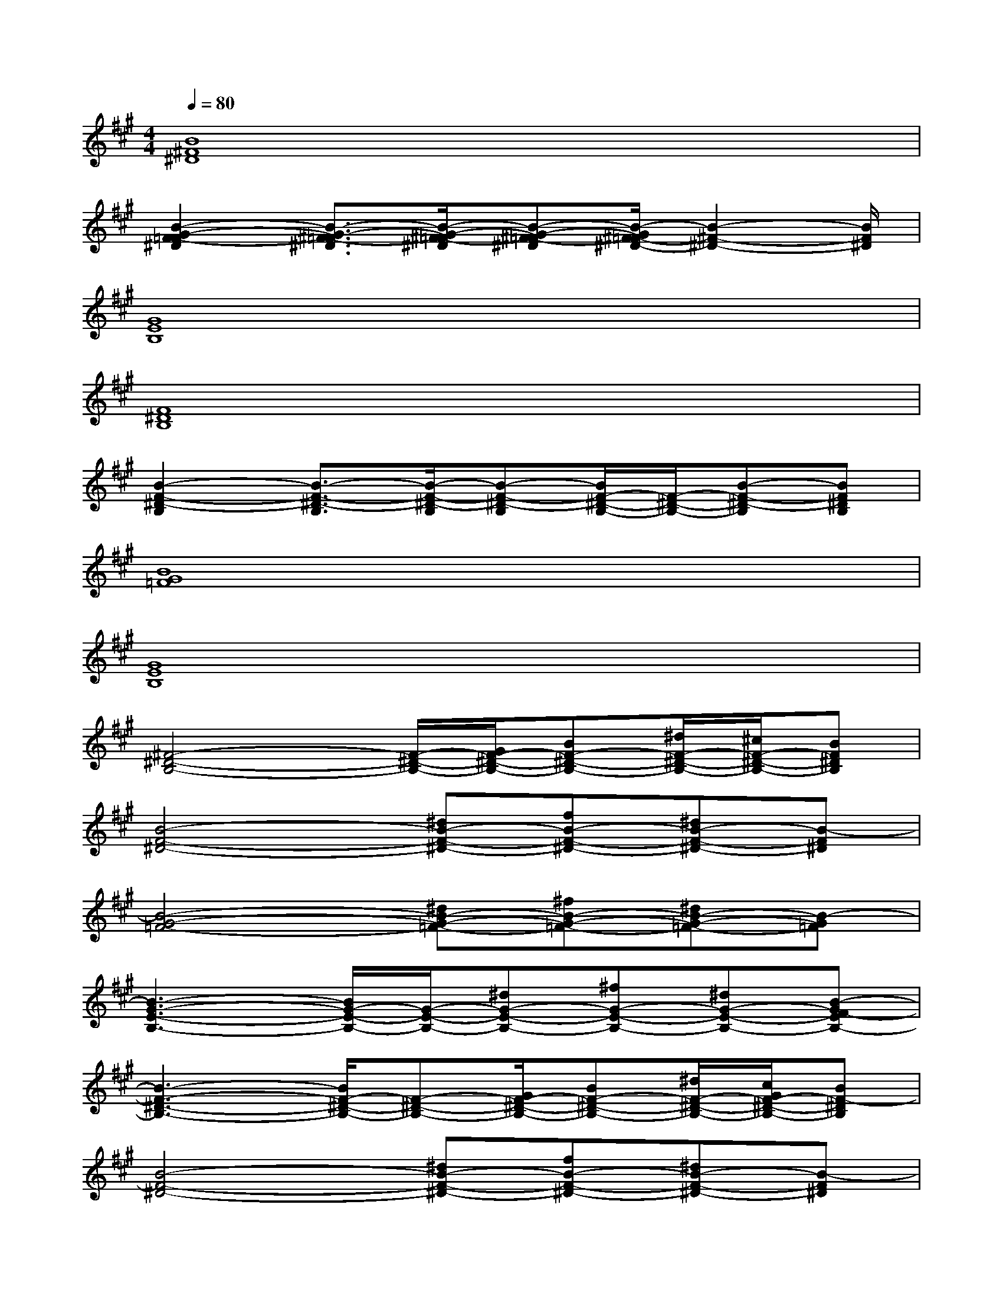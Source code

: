 X:1
T:
M:4/4
L:1/8
Q:1/4=80
K:A%3sharps
V:1
[B8^F8^D8]|
[B2-G2-F2=F2-^D2][B3/2-G3/2-^F3/2=F3/2-^D3/2][B/2-G/2-^F/2=F/2-^D/2][B-G-^F=F-^D][B/2-G/2^F/2-=F/2^D/2-][B2-^F2-^D2-][B/2F/2^D/2]|
[G8E8B,8]|
[F8^D8B,8]|
[B2-F2-^D2-B,2][B3/2-F3/2-^D3/2-B,3/2][B/2-F/2-^D/2-B,/2][B-F-^D-B,][B/2F/2-^D/2-B,/2-][F/2-^D/2-B,/2-][B-F-^D-B,][BF^DB,]|
[B8G8=F8]|
[G8E8B,8]|
[^F4-^D4-B,4-][F/2-^D/2-B,/2-][G/2F/2-^D/2-B,/2-][BF-^D-B,-][^d/2F/2-^D/2-B,/2-][^c/2F/2-^D/2-B,/2-][BF^DB,]|
[B4-F4-^D4-][^dB-F-^D-][fB-F-^D-][^dB-F-^D-][B-F^D]|
[B4-G4-=F4-][^dB-G-=F-][^fB-G-=F-][^dB-G-=F-][B-G=F]|
[B3-G3-E3-B,3-][B/2G/2-E/2-B,/2-][G/2-E/2-B,/2-][^dG-E-B,-][^fG-E-B,-][^dG-E-B,-][B-GF-EB,-]|
[B3-F3-^D3-B,3-][B/2F/2-^D/2-B,/2-][F-^D-B,-][G/2F/2-^D/2-B,/2-][BF-^D-B,-][^d/2F/2-^D/2-B,/2-][c/2G/2F/2-^D/2-B,/2-][BF-^DB,]|
[B4-F4-^D4-][^dB-F-^D-][fB-F-^D-][^dB-F-^D-][B-F^D]|
[B4-G4-=F4-][^dB-G-=F-][^fB-G-=F-][^dB-G-=F-][B-G=F]|
[B3-G3-E3-B,3-][B/2G/2-E/2-B,/2-][G/2-E/2-B,/2-][^dG-E-B,-][^f3G3E3B,3]|
[g2^d2-B2-F2-^D2-B,2-][f^dBF^DB,][g4-e4-B4-G4-E4-B,4-][g/2e/2B/2G/2E/2B,/2]x/2